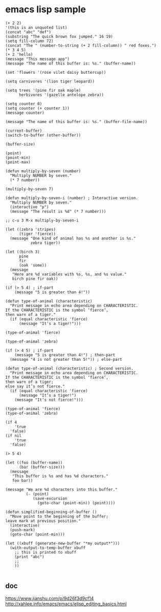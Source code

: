 * emacs lisp sample

#+begin_src elisp
(+ 2 2)
'(this is an unquoted list)
(concat "abc" "def")
(substring "The quick brown fox jumped." 16 19)
(setq fill-column 72)
(concat "The " (number-to-string (+ 2 fill-column)) " red foxes.")
(* 3 4 5)
(+ 2 'hello)
(message "This message app")
(message "The name of this buffer is: %s." (buffer-name))

(set 'flowers '(rose vilet daisy buttercup))

(setq carnivores '(lion tiger leopard))

(setq trees '(pine fir oak maple)
      herbivores '(gazelle antelope zebra))

(setq counter 0)
(setq counter (+ counter 1))
(message counter)

(message "The name of this buffer is: %s." (buffer-file-name))

(current-buffer)
(switch-to-buffer (other-buffer))

(buffer-size)

(point)
(point-min)
(point-max)

(defun multiply-by-seven (number)
  "Multiply NUMBER by seven."
  (* 7 number))

(multiply-by-seven 7)

(defun multiply-by-seven-i (number) ; Interactive version.
  "Multiply NUMBER by seven."
  (interactive "p")
  (message "The result is %d" (* 7 number)))

;; c-u 3 M-x multiply-by-seven-i

(let ((zebra 'stripes)
      (tiger 'fierce))
  (message "One kind of animal has %s and another is %s."
           zebra tiger))

(let ((birch 3)
      pine
      fir
      (oak 'some))
  (message
   "Here are %d variables with %s, %s, and %s value."
   birch pine fir oak))

(if (> 5 4) ; if-part
    (message "5 is greater than 4!"))

(defun type-of-animal (characteristic)
  "Print message in echo area depending on CHARACTERISTIC.
If the CHARACTERISTIC is the symbol ‘fierce’,
then warn of a tiger."
  (if (equal characteristic 'fierce)
      (message "It’s a tiger!")))

(type-of-animal 'fierce)

(type-of-animal 'zebra)

(if (> 4 5) ; if-part
    (message "5 is greater than 4!") ; then-part
  (message "4 is not greater than 5!")) ; else-part

(defun type-of-animal (characteristic) ; Second version.
  "Print message in echo area depending on CHARACTERISTIC.
If the CHARACTERISTIC is the symbol ‘fierce’,
then warn of a tiger;
else say it’s not fierce."
  (if (equal characteristic 'fierce)
      (message "It’s a tiger!")
    (message "It’s not fierce!")))

(type-of-animal 'fierce)
(type-of-animal 'zebra)

(if 4
    'true
  'false)
(if nil
    'true
  'false)

(> 5 4)

(let ((foo (buffer-name))
      (bar (buffer-size)))
  (message
   "This buffer is %s and has %d characters."
   foo bar))

(message "We are %d characters into this buffer."
         (- (point)
            (save-excursion
              (goto-char (point-min)) (point))))

(defun simplified-beginning-of-buffer ()
  "Move point to the beginning of the buffer;
leave mark at previous position."
  (interactive)
  (push-mark)
  (goto-char (point-min)))

(let ((xbuff (generate-new-buffer "*my output*")))
  (with-output-to-temp-buffer xbuff
    ;; this is printed to xbuff
    (print "abc")
    ;;
    ))

#+end_src

** doc
https://www.jianshu.com/p/9d26f3d9cf14
http://xahlee.info/emacs/emacs/elisp_editing_basics.html